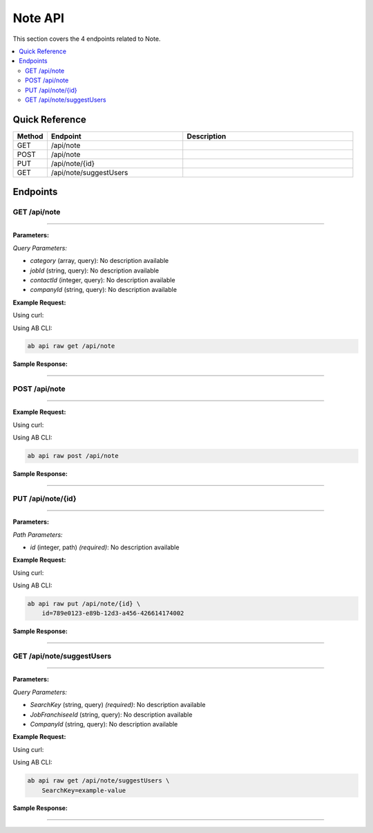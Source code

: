 Note API
========

This section covers the 4 endpoints related to Note.

.. contents::
   :local:
   :depth: 2

Quick Reference
---------------

.. list-table::
   :header-rows: 1
   :widths: 10 40 50

   * - Method
     - Endpoint
     - Description
   * - GET
     - /api/note
     - 
   * - POST
     - /api/note
     - 
   * - PUT
     - /api/note/{id}
     - 
   * - GET
     - /api/note/suggestUsers
     - 

Endpoints
---------

.. _get-apinote:

GET /api/note
~~~~~~~~~~~~~

****

**Parameters:**

*Query Parameters:*

- `category` (array, query): No description available
- `jobId` (string, query): No description available
- `contactId` (integer, query): No description available
- `companyId` (string, query): No description available

**Example Request:**

Using curl:

.. code-block:: bash
   :linenos:

   curl -X GET \
     -H 'Authorization: Bearer YOUR_API_TOKEN' \
     'https://api.abconnect.co/api/note'

Using AB CLI:

.. code-block:: bash

   ab api raw get /api/note

**Sample Response:**

.. toggle::

   .. code-block:: json
      :linenos:

      {
        "status": "success",
        "data": {
          "message": "Operation completed successfully"
        }
      }

----

.. _post-apinote:

POST /api/note
~~~~~~~~~~~~~~

****

**Example Request:**

Using curl:

.. code-block:: bash
   :linenos:

   curl -X POST \
     -H 'Authorization: Bearer YOUR_API_TOKEN' \
     -H 'Content-Type: application/json' \
     -d '{
         "example": "data"
     }' \
     'https://api.abconnect.co/api/note'

Using AB CLI:

.. code-block:: bash

   ab api raw post /api/note

**Sample Response:**

.. toggle::

   .. code-block:: json
      :linenos:

      {
        "id": "789e0123-e89b-12d3-a456-426614174002",
        "status": "created",
        "message": "Resource created successfully",
        "data": {
          "id": "789e0123-e89b-12d3-a456-426614174002",
          "created_at": "2024-01-20T10:00:00Z"
        }
      }

----

.. _put-apinoteid:

PUT /api/note/{id}
~~~~~~~~~~~~~~~~~~

****

**Parameters:**

*Path Parameters:*

- `id` (integer, path) *(required)*: No description available

**Example Request:**

Using curl:

.. code-block:: bash
   :linenos:

   curl -X PUT \
     -H 'Authorization: Bearer YOUR_API_TOKEN' \
     -H 'Content-Type: application/json' \
     -d '{
         "example": "data"
     }' \
     'https://api.abconnect.co/api/note/789e0123-e89b-12d3-a456-426614174002'

Using AB CLI:

.. code-block:: bash

   ab api raw put /api/note/{id} \
       id=789e0123-e89b-12d3-a456-426614174002

**Sample Response:**

.. toggle::

   .. code-block:: json
      :linenos:

      {
        "id": "123e4567-e89b-12d3-a456-426614174000",
        "name": "Example Item",
        "code": "ITEM-001",
        "description": "This is a detailed example item",
        "status": "active",
        "type": "standard",
        "metadata": {
          "created_by": "user@example.com",
          "created_at": "2024-01-01T00:00:00Z",
          "updated_at": "2024-01-15T12:30:00Z"
        },
        "settings": {
          "notifications": true,
          "auto_update": false
        }
      }

----

.. _get-apinotesuggestusers:

GET /api/note/suggestUsers
~~~~~~~~~~~~~~~~~~~~~~~~~~

****

**Parameters:**

*Query Parameters:*

- `SearchKey` (string, query) *(required)*: No description available
- `JobFranchiseeId` (string, query): No description available
- `CompanyId` (string, query): No description available

**Example Request:**

Using curl:

.. code-block:: bash
   :linenos:

   curl -X GET \
     -H 'Authorization: Bearer YOUR_API_TOKEN' \
     'https://api.abconnect.co/api/note/suggestUsers?SearchKey=example-value'

Using AB CLI:

.. code-block:: bash

   ab api raw get /api/note/suggestUsers \
       SearchKey=example-value

**Sample Response:**

.. toggle::

   .. code-block:: json
      :linenos:

      {
        "data": [
          {
            "id": "123e4567-e89b-12d3-a456-426614174000",
            "name": "Example Item 1",
            "code": "ITEM-001",
            "status": "active",
            "created": "2024-01-01T00:00:00Z",
            "modified": "2024-01-15T12:30:00Z"
          },
          {
            "id": "456e7890-e89b-12d3-a456-426614174001",
            "name": "Example Item 2",
            "code": "ITEM-002",
            "status": "active",
            "created": "2024-01-02T00:00:00Z",
            "modified": "2024-01-16T14:45:00Z"
          }
        ],
        "pagination": {
          "page": 1,
          "per_page": 20,
          "total": 2,
          "total_pages": 1
        }
      }

----
